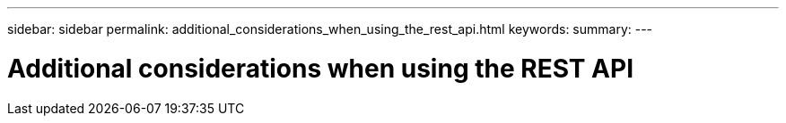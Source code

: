 ---
sidebar: sidebar
permalink: additional_considerations_when_using_the_rest_api.html
keywords:
summary:
---

= Additional considerations when using the REST API
:hardbreaks:
:nofooter:
:icons: font
:linkattrs:
:imagesdir: ./media/

//
// This file was created with NDAC Version 2.0 (August 17, 2020)
//
// 2020-12-10 15:58:00.565351
//


